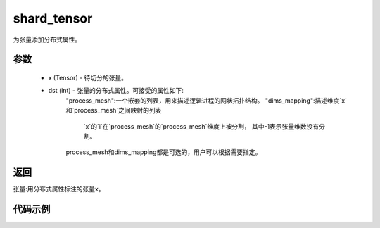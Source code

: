 .. _cn_api_distributed_shard_tensor:

shard_tensor
-------------------------------

.. py:function:: paddle.distributed.shard_tensor(x, dist_attr=None)

为张量添加分布式属性。

参数
:::::::::
    - x (Tensor) - 待切分的张量。
    - dst (int) - 张量的分布式属性。可接受的属性如下: 
        "process_mesh":一个嵌套的列表，用来描述逻辑进程的网状拓扑结构。
        "dims_mapping":描述维度`x`和`process_mesh`之间映射的列表
            `x`的`i`在`process_mesh`的`process_mesh`维度上被分割，
            其中-1表示张量维数没有分割。
        process_mesh和dims_mapping都是可选的，用户可以根据需要指定。

返回
:::::::::
张量:用分布式属性标注的张量x。

代码示例
:::::::::
.. code-block:: python
    import paddle
    import paddle.distributed as dist

    paddle.enable_static()

    x = paddle.ones([4, 6])
    dist.shard_tensor(x, dist_attr={"process_mesh": [[0, 1], [2, 3]],
                                    "dims_mapping": [0, -1]})